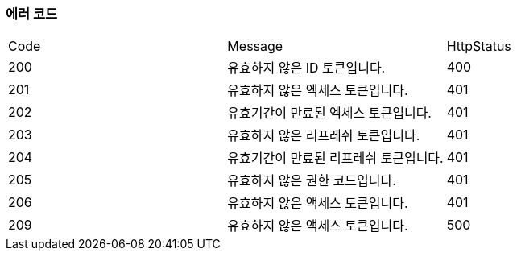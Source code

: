 === 에러 코드

|===
|Code|Message|HttpStatus
|200|유효하지 않은 ID 토큰입니다.|400
|201|유효하지 않은 엑세스 토큰입니다.|401
|202|유효기간이 만료된 엑세스 토큰입니다.|401
|203|유효하지 않은 리프레쉬 토큰입니다.|401
|204|유효기간이 만료된 리프레쉬 토큰입니다.|401
|205|유효하지 않은 권한 코드입니다.|401
|206|유효하지 않은 액세스 토큰입니다.|401
|209|유효하지 않은 액세스 토큰입니다.|500
|===
